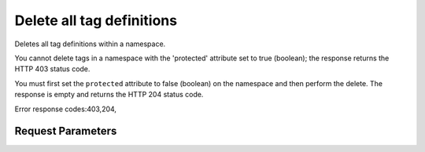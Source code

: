 
Delete all tag definitions
==========================

.. rest_method::  DELETE /v2/metadefs/namespaces/tags/{namespace_id}

Deletes all tag definitions within a namespace.

You cannot delete tags in a namespace with the 'protected'
attribute set to true (boolean); the response returns the HTTP 403
status code.

You must first set the ``protected`` attribute to false (boolean)
on the namespace and then perform the delete. The response is empty
and returns the HTTP 204 status code.

Error response codes:403,204,


Request Parameters
------------------

.. rest_parameters:: parameters.yaml

   - namespace: namespace
   - namespace_id: namespace_id








